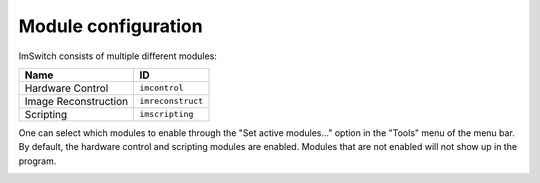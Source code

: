 ********************
Module configuration
********************

ImSwitch consists of multiple different modules:

+----------------------+-------------------+
| Name                 | ID                |
+======================+===================+
| Hardware Control     | ``imcontrol``     |
+----------------------+-------------------+
| Image Reconstruction | ``imreconstruct`` |
+----------------------+-------------------+
| Scripting            | ``imscripting``   |
+----------------------+-------------------+

One can select which modules to enable through the "Set active modules…" option in the "Tools" menu
of the menu bar. By default, the hardware control and scripting modules are enabled. Modules that
are not enabled will not show up in the program.

.. image:: ./images/module-selection.png
    :align: center
